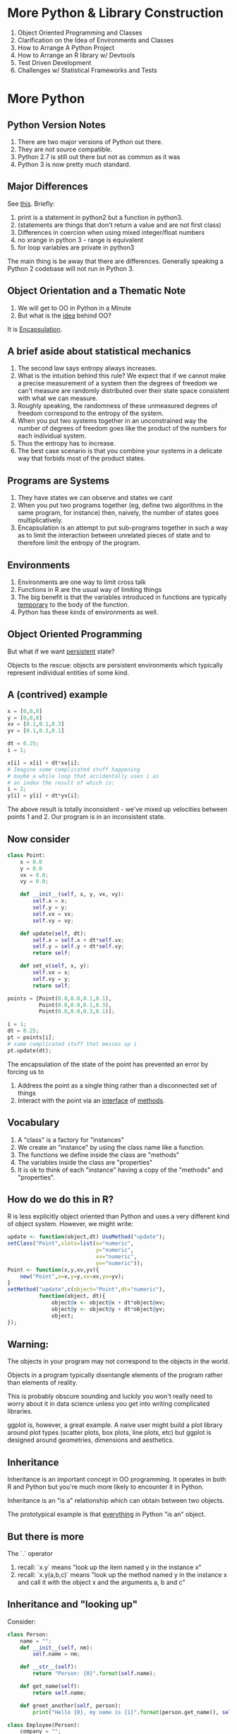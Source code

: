 * More Python & Library Construction

1. Object Oriented Programming and Classes
2. Clarification on the Idea of Environments and Classes
3. How to Arrange A Python Project
4. How to Arrange an R library w/ Devtools
5. Test Driven Development 
6. Challenges w/ Statistical Frameworks and Tests

* More Python 

** Python Version Notes

1. There are two major versions of Python out there.
2. They are not source compatible.
3. Python 2.7 is still out there but not as common as it was
4. Python 3 is now pretty much standard.

** Major Differences

See [[https://sebastianraschka.com/Articles/2014_python_2_3_key_diff.html][this]]. Briefly:

1. print is a statement in python2 but a function in python3.
2. (statements are things that don't return a value and are not first class)
3. Differences in coercion when using mixed integer/float numbers
4. no xrange in python 3 - range is equivalent
5. for loop variables are private in python3

The main thing is be away that there are differences. Generally
speaking a Python 2 codebase will not run in Python 3. 

** Object Orientation and a Thematic Note

1. We will get to OO in Python in a Minute
2. But what is the _idea_ behind OO?

It is [[https://en.wikipedia.org/wiki/Encapsulation_(computer_programming)][Encapsulation]]. 

** A brief aside about statistical mechanics

1. The second law says entropy always increases.
2. What is the intuition behind this rule? We expect that if we cannot
   make a precise measurement of a system then the degrees of freedom
   we can't measure are randomly distributed over their state space
   consistent with what we can measure.
3. Roughly speaking, the randomness of these unmeasured degrees of
   freedom correspond to the entropy of the system.
4. When you put two systems together in an unconstrained way the
   number of degrees of freedom goes like the product of the numbers
   for each individual system.
5. Thus the entropy has to increase.
6. The best case scenario is that you combine your systems in a
   delicate way that forbids most of the product states.

** Programs are Systems

1. They have states we can observe and states we cant 
2. When you put two programs together (eg, define two algorithms in
   the same program, for instance) then, naively, the number of states
   goes multiplicatively.
3. Encapsulation is an attempt to put sub-programs together in such a
   way as to limit the interaction between unrelated pieces of state
   and to therefore limit the entropy of the program.

** Environments

1. Environments are one way to limit cross talk
2. Functions in R are the usual way of limiting things
3. The big benefit is that the variables introduced in functions are
   typically _temporary_ to the body of the function.
4. Python has these kinds of environments as well.

** Object Oriented Programming

But what if we want _persistent_ state?

Objects to the rescue: objects are persistent environments which
typically represent individual entities of some kind.

** A (contrived) example

#+begin_src python 
x = [0,0,0]
y = [0,0,0]
xv = [0.1,0.1,0.3]
yv = [0.1,0.3,0.1]

dt = 0.25;
i = 1;

x[i] = x[i] + dt*xv[i];
# Imagine some complicated stuff happening
# maybe a while loop that accidentally uses i as
# an index the result of which is:
i = 2;
y[i] = y[i] + dt*yv[i];
#+end_src

The above result is totally inconsistent - we've mixed up velocities
between points 1 and 2. Our program is in an inconsistent state. 

** Now consider

#+begin_src python
class Point:
    x = 0.0
    y = 0.0
    vx = 0.0;
    vy = 0.0;

    def __init__(self, x, y, vx, vy):
        self.x = x;
        self.y = y;
        self.vx = vx;
        self.vy = vy;

    def update(self, dt):
        self.x = self.x + dt*self.vx;
        self.y = self.y + dt*self.vy;
        return self;

    def set_v(self, x, y):
        self.vx = x;
        self.vy = y;
        return self;

points = [Point(0.0,0.0,0.1,0.1),
          Point(0.0,0.0,0.1,0.3),
          Point(0.0,0.0,0.3,0.1)];

i = 1;
dt = 0.25;
pt = points[i];
# same complicated stuff that messes up i
pt.update(dt);

#+end_src

#+RESULTS:
: None

The encapsulation of the state of the point has prevented an error by forcing us to 

1. Address the point as a single thing rather than a disconnected set of things
2. Interact with the point via an _interface_ of _methods_.

** Vocabulary

1. A "class" is a factory for "instances"
2. We create an "instance" by using the class name like a function.
3. The functions we define inside the class are "methods"
4. The variables inside the class are "properties"
5. It is ok to think of each "instance" having a copy of the "methods" and "properties".

** How do we do this in R?

R is less explicitly object oriented than Python and uses a very
different kind of object system. However, we might write:

#+begin_src R 
update <- function(object,dt) UseMethod("update");
setClass("Point",slots=list(x="numeric",
                            y="numeric",
                            xv="numeric",
                            yv="numeric"));
Point <- function(x,y,xv,yv){
    new("Point",x=x,y=y,xv=xv,yv=yv);
}
setMethod("update",c(object="Point",dt="numeric"),
          function(object, dt){
              object@x <- object@x + dt*object@xv;
              object@y <- object@y + dt*object@yv;
              object;
});
#+end_src

** Warning:

The objects in your program may not correspond to the objects in the
world.

Objects in a program typically disentangle elements of the program
rather than elements of reality.

This is probably obscure sounding and luckily you won't really need to
worry about it in data science unless you get into writing complicated
libraries.

ggplot is, however, a great example. A naive user might build a plot
library around plot types (scatter plots, box plots, line plots, etc)
but ggplot is designed around geometries, dimensions and aesthetics. 

** Inheritance

Inheritance is an important concept in OO programming. It operates in
both R and Python but you're much more likely to encounter it in
Python.

Inheritance is an "is a" relationship which can obtain between two
objects.

The prototypical example is that _everything_ in Python "is an"
object.

** But there is more

The `.` operator 

1. recall: `x.y` means "look up the item named y in the instance x"
2. recall: `x.y(a,b,c)` means "look up the method named y in the
   instance x and call it with the object x and the arguments a, b and
   c"

** Inheritance and "looking up"

Consider:

#+begin_src python :results output
class Person:
    name = "";
    def __init__(self, nm):
        self.name = nm;

    def __str__(self):
        return "Person: {0}".format(self.name);

    def get_name(self):
        return self.name;

    def greet_another(self, person):
        print("Hello {0}, my name is {1}".format(person.get_name(), self.get_name()));
        
class Employee(Person):
    company = "";
    def __init__(self,name,cmp):
        super().__init__(name);
        self.company = cmp;
    
    def __str__(self):
        return super().__str__() + (", Employed at: {0}".format(self.company));

p1 = Person("Ted Leo");
p2 = Person("Buffy Summers");
e = Employee("Marcia Brady", "Sensus");
print(p1)
print(e)
p1.greet_another(p2);
p2.greet_another(e);
e.greet_another(p1);
#+end_src

#+RESULTS:
: Person: Ted Leo
: Person: Marcia Brady, Employed at: Sensus
: Hello Buffy Summers, my name is Ted Leo
: Hello Marcia Brady, my name is Buffy Summers
: Hello Ted Leo, my name is Marcia Brady

** Concepts

1. Polymorphism: by providing an implementation of =__str__= to each
   class we allow the "print" function to do different things for
   different objects.
2. =super= classes - the "Person" class is a "super" class of
   "Employee".
3. We "override" the =__str__= method in both Person and Employee.
4. Note that we "inherit" the method ==greet_another== from Person in
   the Employee class.
5. And note that "Employees" "are" "People" - they can do everything a
   person does and more.

** Multiple Inheritance and Composition

In Python, but not in many programming languages, Classes can only
have a single parent class.

As you might imagine this restricts the expressiveness of classes. 

A classic example:

Car and Boat are both subclasses of "Vehicle". But there are things
which can move on land and in water. Are these descended from "Car" or
"Boat?"

Perhaps its better to merely have a "Vehicle" class and another class
for "Capabilities" and have the Vehicle keep a list of "Capabilities"
like "CanFly", "CanFloat", "CanDrive", etc.

This is, by the way, a good example of the objects you need not
mapping directly onto the objects in the real world.

* Libraries

1. A library is a collection of objects, methods, functions which are
   meant to be used by other people to develop applications or data
   analyses.
2. Most of the time data scientists are writing scripts - small,
   isolated tasks orchestrated by a make file with the final end being
   a report.
3. Sometimes data scientists write _applications_ as we might do with
   Shiny.
4. But sometimes we might want or need to write a _library_.

** In Python

1. The basic unit of code organization in python is a module.
2. In contrast to R, where we used files and "sourced" them, in python
   any file at all is a module which we can import

eg: if we put the above class definitions into "people.py" and then:

#+begin_src python :results output
import people

p1 = people.Person("Abe Lincoln");
p1.greet_another(p1);

#+end_src

#+RESULTS:
: Hello Abe Lincoln, my name is Abe Lincoln

Any variables or functions we define will be accessible on the object
which "import" creates.

People do not ordinarily "source" python files.

But you can say:

#+begin_src python :results output
from people import *
p1 = Person("Martin Van Buren");
p2 = Person("Frasier Crane");
p1.greet_another(p2);
#+end_src

#+RESULTS:
: Hello Frasier Crane, my name is Martin Van Buren

Sometimes its nice to import a library without polluting the whole
global namespace in your file but with a shorter name.

#+begin_src python :results output
import people as ppl
p1 = ppl.Person("Batman");
p2 = ppl.Person("Stanislaw Lem");
p2.greet_another(p1)
#+end_src

#+RESULTS:
: Hello Batman, my name is Stanislaw Lem

** Developing A Package

At a minimum a package is a directory with an __init__.py script.

See expkg/__init__.py

#+begin_src python :results output
import expkg

c = expkg.Carrot("winter",3);
print(c.get_bite_sound())

#+end_src

#+RESULTS:
: crunch

We can put other python files in the directory with the init file and
import them like this:

#+begin_src python :results output
from expkg import advanced_vegetables

r = advanced_vegetables.Eggplant("summer",2);
print(r.get_bite_sound())

#+end_src

#+RESULTS:
: soft crunch

** Concepts

1. We can import from the local __init__.py by saying "import . as
   lcl" or "from . import".
2. This allows us to organize our code into sub-files and modules in
   an overarching package.

** The Package Ecosystem

Before we get into the details of how to organize a Python package we
should discuss Anaconda and Pip.

1. pip is more or less the direct analog of R's "install.packages". It
   installs Python packages for the associated Python
   environment. Sometimes you see operating systems with pip and pip3
   where pip3 installs for the python3 on the system.
2. Anaconda is a broader system that can install binary packages for
   and including Python and other languages. Anaconda also manages
   environments.
3. Anaconda is widely used among data scientists. I use Docker and Pip
   instead, usually. Anaconda has a complicated SAT-Solver based
   dependency management system which is non-deterministic and has
   given me a lot of trouble.
4. Environments should be handled with Docker anyway.

** A full Python Package

An example is [[https://packaging.python.org/tutorials/packaging-projects/][here]].

There are some tools (less than standard) for generating a project
template. We won't cover that here, instead opting for the simplest
[[https://packaging.python.org/tutorials/packaging-projects/][possible example]]:

Check it out in the directory ==python_package_example==

We can build the package by saying in the appropriate directory:

#+begin_src sh
python3 setup.py sdist bdist_wheel
#+end_src

(Demo it in the Docker container).

** What about R?

Creating a library in R is arguably more important than in Python
because there really isn't any intermediate abstraction like a module.

Luckily for us, R makes it easier to do that Python does, thanks to
the Tidyverse.

** usethis

1. Can automatically generate a package
2. I recommend putting the package itself in a sub-directory for use
   with Docker. This is because typically devtools will build the
   package and store it in the parent directory.

#+begin_src R
library(usethis);
create_package("rpackageexample")
#+end_src

Let's explore.

We can build the package in a few ways. The most clear is visiting the
directory of the package and saying, in Bash:

#+begin_src sh
R CMD build rpackageexample
#+end_src

* Test Driven Development and a Digression About Types
** Therac 25

The [[https://en.wikipedia.org/wiki/Therac-25][Therac 25]] was a medical device that killed at least 5 people by
adminstering too much radiation to them during radiation theray. This
was related to a software bug.

** An Aside

1. Interesting Factoid: It is a rather elementary mathematical fact
   that you can't write a program to tell you if another program will
   terminate (in general).
2. This begs the question: what "static" properties of a program can
   you verify?
3. It is big business in computer science to design useful programming
   languages which allow you to assert certain properties about your
   program and have the language prove them for you.
4. These are called strongly or statically typed systems. In these
   languages every variable must have a declared type which cannot change
   over time.
5. Strongly typed languages often allow the user to define new types
   of varying complexities as a way of proving ever more powerful
   properties about their programs.
6. Neither Python nor R support strong types.

** The Surprising Thing

Most software is written in languages without any static type system
whatsoever ([[https://existentialtype.wordpress.com/2011/03/19/dynamic-languages-are-static-languages/][counterpoint]]) so how come the world isn't littered with the dead?

1. Software still doesn't usualy make life or death decisions.
2. In fact, most software barely has to work.
3. Also: testing.

** What are Tests?

Software tests are suites of simple programs that test _properties_ of
an associated piece of software.

The idea is that as you extend, modify, or fix a piece of software you
repeatedly run the tests. This helps protect you from introducing new
bugs. Software tests are also great documentation - they provide a
large set of examples of how your software should work.

** Tests are Critical to Collaboration

People feel more comfortable contributing to projects with tests
because they know that if they break something, they will have a way
to find out.

** Continuous Integration

Tests are often run as part of a development process. Eg:

1. Alice gets a request for a feature.
2. She assigns it to Bob.
3. Bob creates a branch in git which implements the feature.
4. He makes a pull request. This automatically merges his code and
   runs the tests. If _any_ tests fail then the merge is rejected.

** Challenges of Testing Data Science

Most data science algorithms are not deterministic. Even regressions
may not converge on the same numerical values from run to run. It
might also be the case that training a model takes a non-trivial
amount of time, which makes integration of model training into
continuous integration problematic.

** Potential Solutions

1. fix random numbers and test for deterministic results
2. use very small data sets
3. Use statistical methods to define tests that should fail so
   infrequently that they will not be a major impediment to CI.

** The Good News

Many libraries, even in the world of data science, are piles of
utilities. Thus ordinary testing sufficices. 

** Types of Tests

1. unit tests - test a small component. 
2. integration tests - tests a vertical slice.

Examples:

1. unit test: tests that ==sum(sort(sort(x)) equals sort(x)) equals length(sort)==
2. integration test: "clicking on the sort button in a shiny app results in a sorted table."

** Writing Tests in Python

The standard python distribution comes with a module called unittest.

We usually make a directory called "tests" and put files like
"test_**.py" in it.

#+begin_src sh :results output
ls python_example_package/tests/
#+end_src

** Writing Tests in R

The tidyverse "usethis" package has us covered here as well.

#+begin_src R

  usethis::use_r("veggies");
  usethis::use_testthat();
  usethis::use_test("veggies");
  
#+end_src


